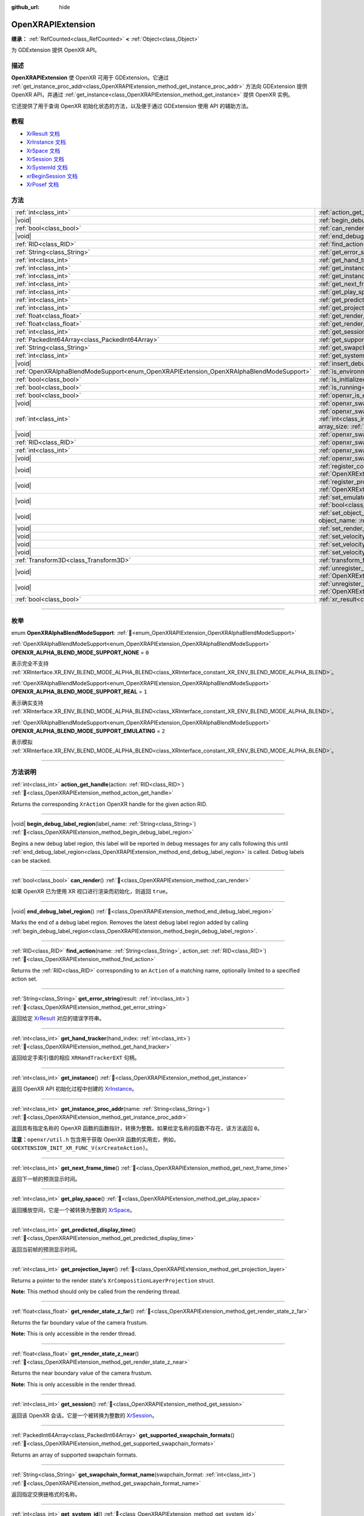 :github_url: hide

.. DO NOT EDIT THIS FILE!!!
.. Generated automatically from Godot engine sources.
.. Generator: https://github.com/godotengine/godot/tree/master/doc/tools/make_rst.py.
.. XML source: https://github.com/godotengine/godot/tree/master/modules/openxr/doc_classes/OpenXRAPIExtension.xml.

.. _class_OpenXRAPIExtension:

OpenXRAPIExtension
==================

**继承：** :ref:`RefCounted<class_RefCounted>` **<** :ref:`Object<class_Object>`

为 GDExtension 提供 OpenXR API。

.. rst-class:: classref-introduction-group

描述
----

**OpenXRAPIExtension** 使 OpenXR 可用于 GDExtension。它通过 :ref:`get_instance_proc_addr<class_OpenXRAPIExtension_method_get_instance_proc_addr>` 方法向 GDExtension 提供 OpenXR API，并通过 :ref:`get_instance<class_OpenXRAPIExtension_method_get_instance>` 提供 OpenXR 实例。

它还提供了用于查询 OpenXR 初始化状态的方法，以及便于通过 GDExtension 使用 API 的辅助方法。

.. rst-class:: classref-introduction-group

教程
----

- `XrResult 文档 <https://registry.khronos.org/OpenXR/specs/1.0/man/html/XrResult.html>`__

- `XrInstance 文档 <https://registry.khronos.org/OpenXR/specs/1.0/man/html/XrInstance.html>`__

- `XrSpace 文档 <https://registry.khronos.org/OpenXR/specs/1.0/man/html/XrSpace.html>`__

- `XrSession 文档 <https://registry.khronos.org/OpenXR/specs/1.0/man/html/XrSession.html>`__

- `XrSystemId 文档 <https://registry.khronos.org/OpenXR/specs/1.0/man/html/XrSystemId.html>`__

- `xrBeginSession 文档 <https://registry.khronos.org/OpenXR/specs/1.0/man/html/xrBeginSession.html>`__

- `XrPosef 文档 <https://registry.khronos.org/OpenXR/specs/1.0/man/html/XrPosef.html>`__

.. rst-class:: classref-reftable-group

方法
----

.. table::
   :widths: auto

   +-----------------------------------------------------------------------------------------+-------------------------------------------------------------------------------------------------------------------------------------------------------------------------------------------------------------------------------------------------------------------------------------------------------------------------------------------------------------+
   | :ref:`int<class_int>`                                                                   | :ref:`action_get_handle<class_OpenXRAPIExtension_method_action_get_handle>`\ (\ action\: :ref:`RID<class_RID>`\ )                                                                                                                                                                                                                                           |
   +-----------------------------------------------------------------------------------------+-------------------------------------------------------------------------------------------------------------------------------------------------------------------------------------------------------------------------------------------------------------------------------------------------------------------------------------------------------------+
   | |void|                                                                                  | :ref:`begin_debug_label_region<class_OpenXRAPIExtension_method_begin_debug_label_region>`\ (\ label_name\: :ref:`String<class_String>`\ )                                                                                                                                                                                                                   |
   +-----------------------------------------------------------------------------------------+-------------------------------------------------------------------------------------------------------------------------------------------------------------------------------------------------------------------------------------------------------------------------------------------------------------------------------------------------------------+
   | :ref:`bool<class_bool>`                                                                 | :ref:`can_render<class_OpenXRAPIExtension_method_can_render>`\ (\ )                                                                                                                                                                                                                                                                                         |
   +-----------------------------------------------------------------------------------------+-------------------------------------------------------------------------------------------------------------------------------------------------------------------------------------------------------------------------------------------------------------------------------------------------------------------------------------------------------------+
   | |void|                                                                                  | :ref:`end_debug_label_region<class_OpenXRAPIExtension_method_end_debug_label_region>`\ (\ )                                                                                                                                                                                                                                                                 |
   +-----------------------------------------------------------------------------------------+-------------------------------------------------------------------------------------------------------------------------------------------------------------------------------------------------------------------------------------------------------------------------------------------------------------------------------------------------------------+
   | :ref:`RID<class_RID>`                                                                   | :ref:`find_action<class_OpenXRAPIExtension_method_find_action>`\ (\ name\: :ref:`String<class_String>`, action_set\: :ref:`RID<class_RID>`\ )                                                                                                                                                                                                               |
   +-----------------------------------------------------------------------------------------+-------------------------------------------------------------------------------------------------------------------------------------------------------------------------------------------------------------------------------------------------------------------------------------------------------------------------------------------------------------+
   | :ref:`String<class_String>`                                                             | :ref:`get_error_string<class_OpenXRAPIExtension_method_get_error_string>`\ (\ result\: :ref:`int<class_int>`\ )                                                                                                                                                                                                                                             |
   +-----------------------------------------------------------------------------------------+-------------------------------------------------------------------------------------------------------------------------------------------------------------------------------------------------------------------------------------------------------------------------------------------------------------------------------------------------------------+
   | :ref:`int<class_int>`                                                                   | :ref:`get_hand_tracker<class_OpenXRAPIExtension_method_get_hand_tracker>`\ (\ hand_index\: :ref:`int<class_int>`\ )                                                                                                                                                                                                                                         |
   +-----------------------------------------------------------------------------------------+-------------------------------------------------------------------------------------------------------------------------------------------------------------------------------------------------------------------------------------------------------------------------------------------------------------------------------------------------------------+
   | :ref:`int<class_int>`                                                                   | :ref:`get_instance<class_OpenXRAPIExtension_method_get_instance>`\ (\ )                                                                                                                                                                                                                                                                                     |
   +-----------------------------------------------------------------------------------------+-------------------------------------------------------------------------------------------------------------------------------------------------------------------------------------------------------------------------------------------------------------------------------------------------------------------------------------------------------------+
   | :ref:`int<class_int>`                                                                   | :ref:`get_instance_proc_addr<class_OpenXRAPIExtension_method_get_instance_proc_addr>`\ (\ name\: :ref:`String<class_String>`\ )                                                                                                                                                                                                                             |
   +-----------------------------------------------------------------------------------------+-------------------------------------------------------------------------------------------------------------------------------------------------------------------------------------------------------------------------------------------------------------------------------------------------------------------------------------------------------------+
   | :ref:`int<class_int>`                                                                   | :ref:`get_next_frame_time<class_OpenXRAPIExtension_method_get_next_frame_time>`\ (\ )                                                                                                                                                                                                                                                                       |
   +-----------------------------------------------------------------------------------------+-------------------------------------------------------------------------------------------------------------------------------------------------------------------------------------------------------------------------------------------------------------------------------------------------------------------------------------------------------------+
   | :ref:`int<class_int>`                                                                   | :ref:`get_play_space<class_OpenXRAPIExtension_method_get_play_space>`\ (\ )                                                                                                                                                                                                                                                                                 |
   +-----------------------------------------------------------------------------------------+-------------------------------------------------------------------------------------------------------------------------------------------------------------------------------------------------------------------------------------------------------------------------------------------------------------------------------------------------------------+
   | :ref:`int<class_int>`                                                                   | :ref:`get_predicted_display_time<class_OpenXRAPIExtension_method_get_predicted_display_time>`\ (\ )                                                                                                                                                                                                                                                         |
   +-----------------------------------------------------------------------------------------+-------------------------------------------------------------------------------------------------------------------------------------------------------------------------------------------------------------------------------------------------------------------------------------------------------------------------------------------------------------+
   | :ref:`int<class_int>`                                                                   | :ref:`get_projection_layer<class_OpenXRAPIExtension_method_get_projection_layer>`\ (\ )                                                                                                                                                                                                                                                                     |
   +-----------------------------------------------------------------------------------------+-------------------------------------------------------------------------------------------------------------------------------------------------------------------------------------------------------------------------------------------------------------------------------------------------------------------------------------------------------------+
   | :ref:`float<class_float>`                                                               | :ref:`get_render_state_z_far<class_OpenXRAPIExtension_method_get_render_state_z_far>`\ (\ )                                                                                                                                                                                                                                                                 |
   +-----------------------------------------------------------------------------------------+-------------------------------------------------------------------------------------------------------------------------------------------------------------------------------------------------------------------------------------------------------------------------------------------------------------------------------------------------------------+
   | :ref:`float<class_float>`                                                               | :ref:`get_render_state_z_near<class_OpenXRAPIExtension_method_get_render_state_z_near>`\ (\ )                                                                                                                                                                                                                                                               |
   +-----------------------------------------------------------------------------------------+-------------------------------------------------------------------------------------------------------------------------------------------------------------------------------------------------------------------------------------------------------------------------------------------------------------------------------------------------------------+
   | :ref:`int<class_int>`                                                                   | :ref:`get_session<class_OpenXRAPIExtension_method_get_session>`\ (\ )                                                                                                                                                                                                                                                                                       |
   +-----------------------------------------------------------------------------------------+-------------------------------------------------------------------------------------------------------------------------------------------------------------------------------------------------------------------------------------------------------------------------------------------------------------------------------------------------------------+
   | :ref:`PackedInt64Array<class_PackedInt64Array>`                                         | :ref:`get_supported_swapchain_formats<class_OpenXRAPIExtension_method_get_supported_swapchain_formats>`\ (\ )                                                                                                                                                                                                                                               |
   +-----------------------------------------------------------------------------------------+-------------------------------------------------------------------------------------------------------------------------------------------------------------------------------------------------------------------------------------------------------------------------------------------------------------------------------------------------------------+
   | :ref:`String<class_String>`                                                             | :ref:`get_swapchain_format_name<class_OpenXRAPIExtension_method_get_swapchain_format_name>`\ (\ swapchain_format\: :ref:`int<class_int>`\ )                                                                                                                                                                                                                 |
   +-----------------------------------------------------------------------------------------+-------------------------------------------------------------------------------------------------------------------------------------------------------------------------------------------------------------------------------------------------------------------------------------------------------------------------------------------------------------+
   | :ref:`int<class_int>`                                                                   | :ref:`get_system_id<class_OpenXRAPIExtension_method_get_system_id>`\ (\ )                                                                                                                                                                                                                                                                                   |
   +-----------------------------------------------------------------------------------------+-------------------------------------------------------------------------------------------------------------------------------------------------------------------------------------------------------------------------------------------------------------------------------------------------------------------------------------------------------------+
   | |void|                                                                                  | :ref:`insert_debug_label<class_OpenXRAPIExtension_method_insert_debug_label>`\ (\ label_name\: :ref:`String<class_String>`\ )                                                                                                                                                                                                                               |
   +-----------------------------------------------------------------------------------------+-------------------------------------------------------------------------------------------------------------------------------------------------------------------------------------------------------------------------------------------------------------------------------------------------------------------------------------------------------------+
   | :ref:`OpenXRAlphaBlendModeSupport<enum_OpenXRAPIExtension_OpenXRAlphaBlendModeSupport>` | :ref:`is_environment_blend_mode_alpha_supported<class_OpenXRAPIExtension_method_is_environment_blend_mode_alpha_supported>`\ (\ )                                                                                                                                                                                                                           |
   +-----------------------------------------------------------------------------------------+-------------------------------------------------------------------------------------------------------------------------------------------------------------------------------------------------------------------------------------------------------------------------------------------------------------------------------------------------------------+
   | :ref:`bool<class_bool>`                                                                 | :ref:`is_initialized<class_OpenXRAPIExtension_method_is_initialized>`\ (\ )                                                                                                                                                                                                                                                                                 |
   +-----------------------------------------------------------------------------------------+-------------------------------------------------------------------------------------------------------------------------------------------------------------------------------------------------------------------------------------------------------------------------------------------------------------------------------------------------------------+
   | :ref:`bool<class_bool>`                                                                 | :ref:`is_running<class_OpenXRAPIExtension_method_is_running>`\ (\ )                                                                                                                                                                                                                                                                                         |
   +-----------------------------------------------------------------------------------------+-------------------------------------------------------------------------------------------------------------------------------------------------------------------------------------------------------------------------------------------------------------------------------------------------------------------------------------------------------------+
   | :ref:`bool<class_bool>`                                                                 | :ref:`openxr_is_enabled<class_OpenXRAPIExtension_method_openxr_is_enabled>`\ (\ check_run_in_editor\: :ref:`bool<class_bool>`\ ) |static|                                                                                                                                                                                                                   |
   +-----------------------------------------------------------------------------------------+-------------------------------------------------------------------------------------------------------------------------------------------------------------------------------------------------------------------------------------------------------------------------------------------------------------------------------------------------------------+
   | |void|                                                                                  | :ref:`openxr_swapchain_acquire<class_OpenXRAPIExtension_method_openxr_swapchain_acquire>`\ (\ swapchain\: :ref:`int<class_int>`\ )                                                                                                                                                                                                                          |
   +-----------------------------------------------------------------------------------------+-------------------------------------------------------------------------------------------------------------------------------------------------------------------------------------------------------------------------------------------------------------------------------------------------------------------------------------------------------------+
   | :ref:`int<class_int>`                                                                   | :ref:`openxr_swapchain_create<class_OpenXRAPIExtension_method_openxr_swapchain_create>`\ (\ create_flags\: :ref:`int<class_int>`, usage_flags\: :ref:`int<class_int>`, swapchain_format\: :ref:`int<class_int>`, width\: :ref:`int<class_int>`, height\: :ref:`int<class_int>`, sample_count\: :ref:`int<class_int>`, array_size\: :ref:`int<class_int>`\ ) |
   +-----------------------------------------------------------------------------------------+-------------------------------------------------------------------------------------------------------------------------------------------------------------------------------------------------------------------------------------------------------------------------------------------------------------------------------------------------------------+
   | |void|                                                                                  | :ref:`openxr_swapchain_free<class_OpenXRAPIExtension_method_openxr_swapchain_free>`\ (\ swapchain\: :ref:`int<class_int>`\ )                                                                                                                                                                                                                                |
   +-----------------------------------------------------------------------------------------+-------------------------------------------------------------------------------------------------------------------------------------------------------------------------------------------------------------------------------------------------------------------------------------------------------------------------------------------------------------+
   | :ref:`RID<class_RID>`                                                                   | :ref:`openxr_swapchain_get_image<class_OpenXRAPIExtension_method_openxr_swapchain_get_image>`\ (\ swapchain\: :ref:`int<class_int>`\ )                                                                                                                                                                                                                      |
   +-----------------------------------------------------------------------------------------+-------------------------------------------------------------------------------------------------------------------------------------------------------------------------------------------------------------------------------------------------------------------------------------------------------------------------------------------------------------+
   | :ref:`int<class_int>`                                                                   | :ref:`openxr_swapchain_get_swapchain<class_OpenXRAPIExtension_method_openxr_swapchain_get_swapchain>`\ (\ swapchain\: :ref:`int<class_int>`\ )                                                                                                                                                                                                              |
   +-----------------------------------------------------------------------------------------+-------------------------------------------------------------------------------------------------------------------------------------------------------------------------------------------------------------------------------------------------------------------------------------------------------------------------------------------------------------+
   | |void|                                                                                  | :ref:`openxr_swapchain_release<class_OpenXRAPIExtension_method_openxr_swapchain_release>`\ (\ swapchain\: :ref:`int<class_int>`\ )                                                                                                                                                                                                                          |
   +-----------------------------------------------------------------------------------------+-------------------------------------------------------------------------------------------------------------------------------------------------------------------------------------------------------------------------------------------------------------------------------------------------------------------------------------------------------------+
   | |void|                                                                                  | :ref:`register_composition_layer_provider<class_OpenXRAPIExtension_method_register_composition_layer_provider>`\ (\ extension\: :ref:`OpenXRExtensionWrapperExtension<class_OpenXRExtensionWrapperExtension>`\ )                                                                                                                                            |
   +-----------------------------------------------------------------------------------------+-------------------------------------------------------------------------------------------------------------------------------------------------------------------------------------------------------------------------------------------------------------------------------------------------------------------------------------------------------------+
   | |void|                                                                                  | :ref:`register_projection_views_extension<class_OpenXRAPIExtension_method_register_projection_views_extension>`\ (\ extension\: :ref:`OpenXRExtensionWrapperExtension<class_OpenXRExtensionWrapperExtension>`\ )                                                                                                                                            |
   +-----------------------------------------------------------------------------------------+-------------------------------------------------------------------------------------------------------------------------------------------------------------------------------------------------------------------------------------------------------------------------------------------------------------------------------------------------------------+
   | |void|                                                                                  | :ref:`set_emulate_environment_blend_mode_alpha_blend<class_OpenXRAPIExtension_method_set_emulate_environment_blend_mode_alpha_blend>`\ (\ enabled\: :ref:`bool<class_bool>`\ )                                                                                                                                                                              |
   +-----------------------------------------------------------------------------------------+-------------------------------------------------------------------------------------------------------------------------------------------------------------------------------------------------------------------------------------------------------------------------------------------------------------------------------------------------------------+
   | |void|                                                                                  | :ref:`set_object_name<class_OpenXRAPIExtension_method_set_object_name>`\ (\ object_type\: :ref:`int<class_int>`, object_handle\: :ref:`int<class_int>`, object_name\: :ref:`String<class_String>`\ )                                                                                                                                                        |
   +-----------------------------------------------------------------------------------------+-------------------------------------------------------------------------------------------------------------------------------------------------------------------------------------------------------------------------------------------------------------------------------------------------------------------------------------------------------------+
   | |void|                                                                                  | :ref:`set_render_region<class_OpenXRAPIExtension_method_set_render_region>`\ (\ render_region\: :ref:`Rect2i<class_Rect2i>`\ )                                                                                                                                                                                                                              |
   +-----------------------------------------------------------------------------------------+-------------------------------------------------------------------------------------------------------------------------------------------------------------------------------------------------------------------------------------------------------------------------------------------------------------------------------------------------------------+
   | |void|                                                                                  | :ref:`set_velocity_depth_texture<class_OpenXRAPIExtension_method_set_velocity_depth_texture>`\ (\ render_target\: :ref:`RID<class_RID>`\ )                                                                                                                                                                                                                  |
   +-----------------------------------------------------------------------------------------+-------------------------------------------------------------------------------------------------------------------------------------------------------------------------------------------------------------------------------------------------------------------------------------------------------------------------------------------------------------+
   | |void|                                                                                  | :ref:`set_velocity_target_size<class_OpenXRAPIExtension_method_set_velocity_target_size>`\ (\ target_size\: :ref:`Vector2i<class_Vector2i>`\ )                                                                                                                                                                                                              |
   +-----------------------------------------------------------------------------------------+-------------------------------------------------------------------------------------------------------------------------------------------------------------------------------------------------------------------------------------------------------------------------------------------------------------------------------------------------------------+
   | |void|                                                                                  | :ref:`set_velocity_texture<class_OpenXRAPIExtension_method_set_velocity_texture>`\ (\ render_target\: :ref:`RID<class_RID>`\ )                                                                                                                                                                                                                              |
   +-----------------------------------------------------------------------------------------+-------------------------------------------------------------------------------------------------------------------------------------------------------------------------------------------------------------------------------------------------------------------------------------------------------------------------------------------------------------+
   | :ref:`Transform3D<class_Transform3D>`                                                   | :ref:`transform_from_pose<class_OpenXRAPIExtension_method_transform_from_pose>`\ (\ pose\: ``const void*``\ )                                                                                                                                                                                                                                               |
   +-----------------------------------------------------------------------------------------+-------------------------------------------------------------------------------------------------------------------------------------------------------------------------------------------------------------------------------------------------------------------------------------------------------------------------------------------------------------+
   | |void|                                                                                  | :ref:`unregister_composition_layer_provider<class_OpenXRAPIExtension_method_unregister_composition_layer_provider>`\ (\ extension\: :ref:`OpenXRExtensionWrapperExtension<class_OpenXRExtensionWrapperExtension>`\ )                                                                                                                                        |
   +-----------------------------------------------------------------------------------------+-------------------------------------------------------------------------------------------------------------------------------------------------------------------------------------------------------------------------------------------------------------------------------------------------------------------------------------------------------------+
   | |void|                                                                                  | :ref:`unregister_projection_views_extension<class_OpenXRAPIExtension_method_unregister_projection_views_extension>`\ (\ extension\: :ref:`OpenXRExtensionWrapperExtension<class_OpenXRExtensionWrapperExtension>`\ )                                                                                                                                        |
   +-----------------------------------------------------------------------------------------+-------------------------------------------------------------------------------------------------------------------------------------------------------------------------------------------------------------------------------------------------------------------------------------------------------------------------------------------------------------+
   | :ref:`bool<class_bool>`                                                                 | :ref:`xr_result<class_OpenXRAPIExtension_method_xr_result>`\ (\ result\: :ref:`int<class_int>`, format\: :ref:`String<class_String>`, args\: :ref:`Array<class_Array>`\ )                                                                                                                                                                                   |
   +-----------------------------------------------------------------------------------------+-------------------------------------------------------------------------------------------------------------------------------------------------------------------------------------------------------------------------------------------------------------------------------------------------------------------------------------------------------------+

.. rst-class:: classref-section-separator

----

.. rst-class:: classref-descriptions-group

枚举
----

.. _enum_OpenXRAPIExtension_OpenXRAlphaBlendModeSupport:

.. rst-class:: classref-enumeration

enum **OpenXRAlphaBlendModeSupport**: :ref:`🔗<enum_OpenXRAPIExtension_OpenXRAlphaBlendModeSupport>`

.. _class_OpenXRAPIExtension_constant_OPENXR_ALPHA_BLEND_MODE_SUPPORT_NONE:

.. rst-class:: classref-enumeration-constant

:ref:`OpenXRAlphaBlendModeSupport<enum_OpenXRAPIExtension_OpenXRAlphaBlendModeSupport>` **OPENXR_ALPHA_BLEND_MODE_SUPPORT_NONE** = ``0``

表示完全不支持 :ref:`XRInterface.XR_ENV_BLEND_MODE_ALPHA_BLEND<class_XRInterface_constant_XR_ENV_BLEND_MODE_ALPHA_BLEND>`\ 。

.. _class_OpenXRAPIExtension_constant_OPENXR_ALPHA_BLEND_MODE_SUPPORT_REAL:

.. rst-class:: classref-enumeration-constant

:ref:`OpenXRAlphaBlendModeSupport<enum_OpenXRAPIExtension_OpenXRAlphaBlendModeSupport>` **OPENXR_ALPHA_BLEND_MODE_SUPPORT_REAL** = ``1``

表示确实支持 :ref:`XRInterface.XR_ENV_BLEND_MODE_ALPHA_BLEND<class_XRInterface_constant_XR_ENV_BLEND_MODE_ALPHA_BLEND>`\ 。

.. _class_OpenXRAPIExtension_constant_OPENXR_ALPHA_BLEND_MODE_SUPPORT_EMULATING:

.. rst-class:: classref-enumeration-constant

:ref:`OpenXRAlphaBlendModeSupport<enum_OpenXRAPIExtension_OpenXRAlphaBlendModeSupport>` **OPENXR_ALPHA_BLEND_MODE_SUPPORT_EMULATING** = ``2``

表示模拟 :ref:`XRInterface.XR_ENV_BLEND_MODE_ALPHA_BLEND<class_XRInterface_constant_XR_ENV_BLEND_MODE_ALPHA_BLEND>`\ 。

.. rst-class:: classref-section-separator

----

.. rst-class:: classref-descriptions-group

方法说明
--------

.. _class_OpenXRAPIExtension_method_action_get_handle:

.. rst-class:: classref-method

:ref:`int<class_int>` **action_get_handle**\ (\ action\: :ref:`RID<class_RID>`\ ) :ref:`🔗<class_OpenXRAPIExtension_method_action_get_handle>`

Returns the corresponding ``XrAction`` OpenXR handle for the given action RID.

.. rst-class:: classref-item-separator

----

.. _class_OpenXRAPIExtension_method_begin_debug_label_region:

.. rst-class:: classref-method

|void| **begin_debug_label_region**\ (\ label_name\: :ref:`String<class_String>`\ ) :ref:`🔗<class_OpenXRAPIExtension_method_begin_debug_label_region>`

Begins a new debug label region, this label will be reported in debug messages for any calls following this until :ref:`end_debug_label_region<class_OpenXRAPIExtension_method_end_debug_label_region>` is called. Debug labels can be stacked.

.. rst-class:: classref-item-separator

----

.. _class_OpenXRAPIExtension_method_can_render:

.. rst-class:: classref-method

:ref:`bool<class_bool>` **can_render**\ (\ ) :ref:`🔗<class_OpenXRAPIExtension_method_can_render>`

如果 OpenXR 已为使用 XR 视口进行渲染而初始化，则返回 ``true``\ 。

.. rst-class:: classref-item-separator

----

.. _class_OpenXRAPIExtension_method_end_debug_label_region:

.. rst-class:: classref-method

|void| **end_debug_label_region**\ (\ ) :ref:`🔗<class_OpenXRAPIExtension_method_end_debug_label_region>`

Marks the end of a debug label region. Removes the latest debug label region added by calling :ref:`begin_debug_label_region<class_OpenXRAPIExtension_method_begin_debug_label_region>`.

.. rst-class:: classref-item-separator

----

.. _class_OpenXRAPIExtension_method_find_action:

.. rst-class:: classref-method

:ref:`RID<class_RID>` **find_action**\ (\ name\: :ref:`String<class_String>`, action_set\: :ref:`RID<class_RID>`\ ) :ref:`🔗<class_OpenXRAPIExtension_method_find_action>`

Returns the :ref:`RID<class_RID>` corresponding to an ``Action`` of a matching name, optionally limited to a specified action set.

.. rst-class:: classref-item-separator

----

.. _class_OpenXRAPIExtension_method_get_error_string:

.. rst-class:: classref-method

:ref:`String<class_String>` **get_error_string**\ (\ result\: :ref:`int<class_int>`\ ) :ref:`🔗<class_OpenXRAPIExtension_method_get_error_string>`

返回给定 `XrResult <https://registry.khronos.org/OpenXR/specs/1.0/man/html/XrResult.html>`__ 对应的错误字符串。

.. rst-class:: classref-item-separator

----

.. _class_OpenXRAPIExtension_method_get_hand_tracker:

.. rst-class:: classref-method

:ref:`int<class_int>` **get_hand_tracker**\ (\ hand_index\: :ref:`int<class_int>`\ ) :ref:`🔗<class_OpenXRAPIExtension_method_get_hand_tracker>`

返回给定手索引值的相应 ``XRHandTrackerEXT`` 句柄。

.. rst-class:: classref-item-separator

----

.. _class_OpenXRAPIExtension_method_get_instance:

.. rst-class:: classref-method

:ref:`int<class_int>` **get_instance**\ (\ ) :ref:`🔗<class_OpenXRAPIExtension_method_get_instance>`

返回 OpenXR API 初始化过程中创建的 `XrInstance <https://registry.khronos.org/OpenXR/specs/1.0/man/html/XrInstance.html>`__\ 。

.. rst-class:: classref-item-separator

----

.. _class_OpenXRAPIExtension_method_get_instance_proc_addr:

.. rst-class:: classref-method

:ref:`int<class_int>` **get_instance_proc_addr**\ (\ name\: :ref:`String<class_String>`\ ) :ref:`🔗<class_OpenXRAPIExtension_method_get_instance_proc_addr>`

返回具有指定名称的 OpenXR 函数的函数指针，转换为整数。如果给定名称的函数不存在，该方法返回 ``0``\ 。

\ **注意：**\ ``openxr/util.h`` 包含用于获取 OpenXR 函数的实用宏，例如， ``GDEXTENSION_INIT_XR_FUNC_V(xrCreateAction)``\ 。

.. rst-class:: classref-item-separator

----

.. _class_OpenXRAPIExtension_method_get_next_frame_time:

.. rst-class:: classref-method

:ref:`int<class_int>` **get_next_frame_time**\ (\ ) :ref:`🔗<class_OpenXRAPIExtension_method_get_next_frame_time>`

返回下一帧的预测显示时间。

.. rst-class:: classref-item-separator

----

.. _class_OpenXRAPIExtension_method_get_play_space:

.. rst-class:: classref-method

:ref:`int<class_int>` **get_play_space**\ (\ ) :ref:`🔗<class_OpenXRAPIExtension_method_get_play_space>`

返回播放空间，它是一个被转换为整数的 `XrSpace <https://registry.khronos.org/OpenXR/specs/1.0/man/html/XrSpace.html>`__\ 。

.. rst-class:: classref-item-separator

----

.. _class_OpenXRAPIExtension_method_get_predicted_display_time:

.. rst-class:: classref-method

:ref:`int<class_int>` **get_predicted_display_time**\ (\ ) :ref:`🔗<class_OpenXRAPIExtension_method_get_predicted_display_time>`

返回当前帧的预测显示时间。

.. rst-class:: classref-item-separator

----

.. _class_OpenXRAPIExtension_method_get_projection_layer:

.. rst-class:: classref-method

:ref:`int<class_int>` **get_projection_layer**\ (\ ) :ref:`🔗<class_OpenXRAPIExtension_method_get_projection_layer>`

Returns a pointer to the render state's ``XrCompositionLayerProjection`` struct.

\ **Note:** This method should only be called from the rendering thread.

.. rst-class:: classref-item-separator

----

.. _class_OpenXRAPIExtension_method_get_render_state_z_far:

.. rst-class:: classref-method

:ref:`float<class_float>` **get_render_state_z_far**\ (\ ) :ref:`🔗<class_OpenXRAPIExtension_method_get_render_state_z_far>`

Returns the far boundary value of the camera frustum.

\ **Note:** This is only accessible in the render thread.

.. rst-class:: classref-item-separator

----

.. _class_OpenXRAPIExtension_method_get_render_state_z_near:

.. rst-class:: classref-method

:ref:`float<class_float>` **get_render_state_z_near**\ (\ ) :ref:`🔗<class_OpenXRAPIExtension_method_get_render_state_z_near>`

Returns the near boundary value of the camera frustum.

\ **Note:** This is only accessible in the render thread.

.. rst-class:: classref-item-separator

----

.. _class_OpenXRAPIExtension_method_get_session:

.. rst-class:: classref-method

:ref:`int<class_int>` **get_session**\ (\ ) :ref:`🔗<class_OpenXRAPIExtension_method_get_session>`

返回该 OpenXR 会话，它是一个被转换为整数的 `XrSession <https://registry.khronos.org/OpenXR/specs/1.0/man/html/XrSession.html>`__\ 。

.. rst-class:: classref-item-separator

----

.. _class_OpenXRAPIExtension_method_get_supported_swapchain_formats:

.. rst-class:: classref-method

:ref:`PackedInt64Array<class_PackedInt64Array>` **get_supported_swapchain_formats**\ (\ ) :ref:`🔗<class_OpenXRAPIExtension_method_get_supported_swapchain_formats>`

Returns an array of supported swapchain formats.

.. rst-class:: classref-item-separator

----

.. _class_OpenXRAPIExtension_method_get_swapchain_format_name:

.. rst-class:: classref-method

:ref:`String<class_String>` **get_swapchain_format_name**\ (\ swapchain_format\: :ref:`int<class_int>`\ ) :ref:`🔗<class_OpenXRAPIExtension_method_get_swapchain_format_name>`

返回指定交换链格式的名称。

.. rst-class:: classref-item-separator

----

.. _class_OpenXRAPIExtension_method_get_system_id:

.. rst-class:: classref-method

:ref:`int<class_int>` **get_system_id**\ (\ ) :ref:`🔗<class_OpenXRAPIExtension_method_get_system_id>`

返回系统的 id，它是一个被转换为整数的 `XrSystemId <https://registry.khronos.org/OpenXR/specs/1.0/man/html/XrSystemId.html>`__\ 。

.. rst-class:: classref-item-separator

----

.. _class_OpenXRAPIExtension_method_insert_debug_label:

.. rst-class:: classref-method

|void| **insert_debug_label**\ (\ label_name\: :ref:`String<class_String>`\ ) :ref:`🔗<class_OpenXRAPIExtension_method_insert_debug_label>`

Inserts a debug label, this label is reported in any debug message resulting from the OpenXR calls that follows, until any of :ref:`begin_debug_label_region<class_OpenXRAPIExtension_method_begin_debug_label_region>`, :ref:`end_debug_label_region<class_OpenXRAPIExtension_method_end_debug_label_region>`, or :ref:`insert_debug_label<class_OpenXRAPIExtension_method_insert_debug_label>` is called.

.. rst-class:: classref-item-separator

----

.. _class_OpenXRAPIExtension_method_is_environment_blend_mode_alpha_supported:

.. rst-class:: classref-method

:ref:`OpenXRAlphaBlendModeSupport<enum_OpenXRAPIExtension_OpenXRAlphaBlendModeSupport>` **is_environment_blend_mode_alpha_supported**\ (\ ) :ref:`🔗<class_OpenXRAPIExtension_method_is_environment_blend_mode_alpha_supported>`

返回 :ref:`OpenXRAlphaBlendModeSupport<enum_OpenXRAPIExtension_OpenXRAlphaBlendModeSupport>` 表示 :ref:`XRInterface.XR_ENV_BLEND_MODE_ALPHA_BLEND<class_XRInterface_constant_XR_ENV_BLEND_MODE_ALPHA_BLEND>` 是否确实受支持、模拟或根本不支持。

.. rst-class:: classref-item-separator

----

.. _class_OpenXRAPIExtension_method_is_initialized:

.. rst-class:: classref-method

:ref:`bool<class_bool>` **is_initialized**\ (\ ) :ref:`🔗<class_OpenXRAPIExtension_method_is_initialized>`

如果 OpenXR 已初始化，则返回 ``true``\ 。

.. rst-class:: classref-item-separator

----

.. _class_OpenXRAPIExtension_method_is_running:

.. rst-class:: classref-method

:ref:`bool<class_bool>` **is_running**\ (\ ) :ref:`🔗<class_OpenXRAPIExtension_method_is_running>`

如果 OpenXR 正在运行，则返回 ``true``\ （\ `xrBeginSession <https://registry.khronos.org/OpenXR/specs/1.0/man/html/xrBeginSession.html>`__ 已被成功调用并且交换链已被创建）。

.. rst-class:: classref-item-separator

----

.. _class_OpenXRAPIExtension_method_openxr_is_enabled:

.. rst-class:: classref-method

:ref:`bool<class_bool>` **openxr_is_enabled**\ (\ check_run_in_editor\: :ref:`bool<class_bool>`\ ) |static| :ref:`🔗<class_OpenXRAPIExtension_method_openxr_is_enabled>`

如果启用 OpenXR，则返回 ``true``\ 。

.. rst-class:: classref-item-separator

----

.. _class_OpenXRAPIExtension_method_openxr_swapchain_acquire:

.. rst-class:: classref-method

|void| **openxr_swapchain_acquire**\ (\ swapchain\: :ref:`int<class_int>`\ ) :ref:`🔗<class_OpenXRAPIExtension_method_openxr_swapchain_acquire>`

Acquires the image of the provided swapchain.

.. rst-class:: classref-item-separator

----

.. _class_OpenXRAPIExtension_method_openxr_swapchain_create:

.. rst-class:: classref-method

:ref:`int<class_int>` **openxr_swapchain_create**\ (\ create_flags\: :ref:`int<class_int>`, usage_flags\: :ref:`int<class_int>`, swapchain_format\: :ref:`int<class_int>`, width\: :ref:`int<class_int>`, height\: :ref:`int<class_int>`, sample_count\: :ref:`int<class_int>`, array_size\: :ref:`int<class_int>`\ ) :ref:`🔗<class_OpenXRAPIExtension_method_openxr_swapchain_create>`

Returns a pointer to a new swapchain created using the provided parameters.

.. rst-class:: classref-item-separator

----

.. _class_OpenXRAPIExtension_method_openxr_swapchain_free:

.. rst-class:: classref-method

|void| **openxr_swapchain_free**\ (\ swapchain\: :ref:`int<class_int>`\ ) :ref:`🔗<class_OpenXRAPIExtension_method_openxr_swapchain_free>`

Destroys the provided swapchain and frees it from memory.

.. rst-class:: classref-item-separator

----

.. _class_OpenXRAPIExtension_method_openxr_swapchain_get_image:

.. rst-class:: classref-method

:ref:`RID<class_RID>` **openxr_swapchain_get_image**\ (\ swapchain\: :ref:`int<class_int>`\ ) :ref:`🔗<class_OpenXRAPIExtension_method_openxr_swapchain_get_image>`

Returns the RID of the provided swapchain's image.

.. rst-class:: classref-item-separator

----

.. _class_OpenXRAPIExtension_method_openxr_swapchain_get_swapchain:

.. rst-class:: classref-method

:ref:`int<class_int>` **openxr_swapchain_get_swapchain**\ (\ swapchain\: :ref:`int<class_int>`\ ) :ref:`🔗<class_OpenXRAPIExtension_method_openxr_swapchain_get_swapchain>`

Returns the ``XrSwapchain`` handle of the provided swapchain.

.. rst-class:: classref-item-separator

----

.. _class_OpenXRAPIExtension_method_openxr_swapchain_release:

.. rst-class:: classref-method

|void| **openxr_swapchain_release**\ (\ swapchain\: :ref:`int<class_int>`\ ) :ref:`🔗<class_OpenXRAPIExtension_method_openxr_swapchain_release>`

Releases the image of the provided swapchain.

.. rst-class:: classref-item-separator

----

.. _class_OpenXRAPIExtension_method_register_composition_layer_provider:

.. rst-class:: classref-method

|void| **register_composition_layer_provider**\ (\ extension\: :ref:`OpenXRExtensionWrapperExtension<class_OpenXRExtensionWrapperExtension>`\ ) :ref:`🔗<class_OpenXRAPIExtension_method_register_composition_layer_provider>`

将给定扩展注册为组合层提供器。

.. rst-class:: classref-item-separator

----

.. _class_OpenXRAPIExtension_method_register_projection_views_extension:

.. rst-class:: classref-method

|void| **register_projection_views_extension**\ (\ extension\: :ref:`OpenXRExtensionWrapperExtension<class_OpenXRExtensionWrapperExtension>`\ ) :ref:`🔗<class_OpenXRAPIExtension_method_register_projection_views_extension>`

Registers the given extension as a provider of additional data structures to projections views.

.. rst-class:: classref-item-separator

----

.. _class_OpenXRAPIExtension_method_set_emulate_environment_blend_mode_alpha_blend:

.. rst-class:: classref-method

|void| **set_emulate_environment_blend_mode_alpha_blend**\ (\ enabled\: :ref:`bool<class_bool>`\ ) :ref:`🔗<class_OpenXRAPIExtension_method_set_emulate_environment_blend_mode_alpha_blend>`

如果设置为 ``true``\ ，则会加载 OpenXR 扩展，该扩展能够模拟 :ref:`XRInterface.XR_ENV_BLEND_MODE_ALPHA_BLEND<class_XRInterface_constant_XR_ENV_BLEND_MODE_ALPHA_BLEND>` 混合模式。

.. rst-class:: classref-item-separator

----

.. _class_OpenXRAPIExtension_method_set_object_name:

.. rst-class:: classref-method

|void| **set_object_name**\ (\ object_type\: :ref:`int<class_int>`, object_handle\: :ref:`int<class_int>`, object_name\: :ref:`String<class_String>`\ ) :ref:`🔗<class_OpenXRAPIExtension_method_set_object_name>`

Set the object name of an OpenXR object, used for debug output. ``object_type`` must be a valid OpenXR ``XrObjectType`` enum and ``object_handle`` must be a valid OpenXR object handle.

.. rst-class:: classref-item-separator

----

.. _class_OpenXRAPIExtension_method_set_render_region:

.. rst-class:: classref-method

|void| **set_render_region**\ (\ render_region\: :ref:`Rect2i<class_Rect2i>`\ ) :ref:`🔗<class_OpenXRAPIExtension_method_set_render_region>`

Sets the render region to ``render_region``, overriding the normal render target's rect.

.. rst-class:: classref-item-separator

----

.. _class_OpenXRAPIExtension_method_set_velocity_depth_texture:

.. rst-class:: classref-method

|void| **set_velocity_depth_texture**\ (\ render_target\: :ref:`RID<class_RID>`\ ) :ref:`🔗<class_OpenXRAPIExtension_method_set_velocity_depth_texture>`

Sets the render target of the velocity depth texture.

.. rst-class:: classref-item-separator

----

.. _class_OpenXRAPIExtension_method_set_velocity_target_size:

.. rst-class:: classref-method

|void| **set_velocity_target_size**\ (\ target_size\: :ref:`Vector2i<class_Vector2i>`\ ) :ref:`🔗<class_OpenXRAPIExtension_method_set_velocity_target_size>`

Sets the target size of the velocity and velocity depth textures.

.. rst-class:: classref-item-separator

----

.. _class_OpenXRAPIExtension_method_set_velocity_texture:

.. rst-class:: classref-method

|void| **set_velocity_texture**\ (\ render_target\: :ref:`RID<class_RID>`\ ) :ref:`🔗<class_OpenXRAPIExtension_method_set_velocity_texture>`

Sets the render target of the velocity texture.

.. rst-class:: classref-item-separator

----

.. _class_OpenXRAPIExtension_method_transform_from_pose:

.. rst-class:: classref-method

:ref:`Transform3D<class_Transform3D>` **transform_from_pose**\ (\ pose\: ``const void*``\ ) :ref:`🔗<class_OpenXRAPIExtension_method_transform_from_pose>`

从 `XrPosef <https://registry.khronos.org/OpenXR/specs/1.0/man/html/XrPosef.html>`__ 创建一个 :ref:`Transform3D<class_Transform3D>` 。

.. rst-class:: classref-item-separator

----

.. _class_OpenXRAPIExtension_method_unregister_composition_layer_provider:

.. rst-class:: classref-method

|void| **unregister_composition_layer_provider**\ (\ extension\: :ref:`OpenXRExtensionWrapperExtension<class_OpenXRExtensionWrapperExtension>`\ ) :ref:`🔗<class_OpenXRAPIExtension_method_unregister_composition_layer_provider>`

取消将给定扩展注册为组合层提供器。

.. rst-class:: classref-item-separator

----

.. _class_OpenXRAPIExtension_method_unregister_projection_views_extension:

.. rst-class:: classref-method

|void| **unregister_projection_views_extension**\ (\ extension\: :ref:`OpenXRExtensionWrapperExtension<class_OpenXRExtensionWrapperExtension>`\ ) :ref:`🔗<class_OpenXRAPIExtension_method_unregister_projection_views_extension>`

Unregisters the given extension as a provider of additional data structures to projections views.

.. rst-class:: classref-item-separator

----

.. _class_OpenXRAPIExtension_method_xr_result:

.. rst-class:: classref-method

:ref:`bool<class_bool>` **xr_result**\ (\ result\: :ref:`int<class_int>`, format\: :ref:`String<class_String>`, args\: :ref:`Array<class_Array>`\ ) :ref:`🔗<class_OpenXRAPIExtension_method_xr_result>`

如果提供的 `XrResult <https://registry.khronos.org/OpenXR/specs/1.0/man/html/XrResult.html>`__\ （转换为整数）是成功的，则返回 ``true``\ 。否则返回 ``false`` 并打印被转换为字符串的 `XrResult <https://registry.khronos.org/OpenXR/specs/1.0/man/html/XrResult.html>`__ ，以及指定的附加信息。

.. |virtual| replace:: :abbr:`virtual (本方法通常需要用户覆盖才能生效。)`
.. |const| replace:: :abbr:`const (本方法无副作用，不会修改该实例的任何成员变量。)`
.. |vararg| replace:: :abbr:`vararg (本方法除了能接受在此处描述的参数外，还能够继续接受任意数量的参数。)`
.. |constructor| replace:: :abbr:`constructor (本方法用于构造某个类型。)`
.. |static| replace:: :abbr:`static (调用本方法无需实例，可直接使用类名进行调用。)`
.. |operator| replace:: :abbr:`operator (本方法描述的是使用本类型作为左操作数的有效运算符。)`
.. |bitfield| replace:: :abbr:`BitField (这个值是由下列位标志构成位掩码的整数。)`
.. |void| replace:: :abbr:`void (无返回值。)`
